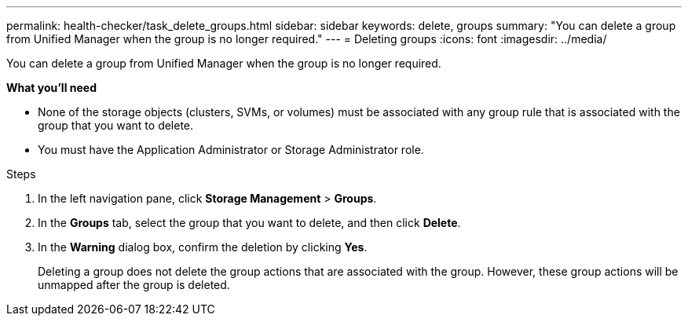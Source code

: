 ---
permalink: health-checker/task_delete_groups.html
sidebar: sidebar
keywords: delete, groups
summary: "You can delete a group from Unified Manager when the group is no longer required."
---
= Deleting groups
:icons: font
:imagesdir: ../media/

[.lead]
You can delete a group from Unified Manager when the group is no longer required.

*What you'll need*

* None of the storage objects (clusters, SVMs, or volumes) must be associated with any group rule that is associated with the group that you want to delete.
* You must have the Application Administrator or Storage Administrator role.

.Steps
. In the left navigation pane, click *Storage Management* > *Groups*.
. In the *Groups* tab, select the group that you want to delete, and then click *Delete*.
. In the *Warning* dialog box, confirm the deletion by clicking *Yes*.
+
Deleting a group does not delete the group actions that are associated with the group. However, these group actions will be unmapped after the group is deleted.
